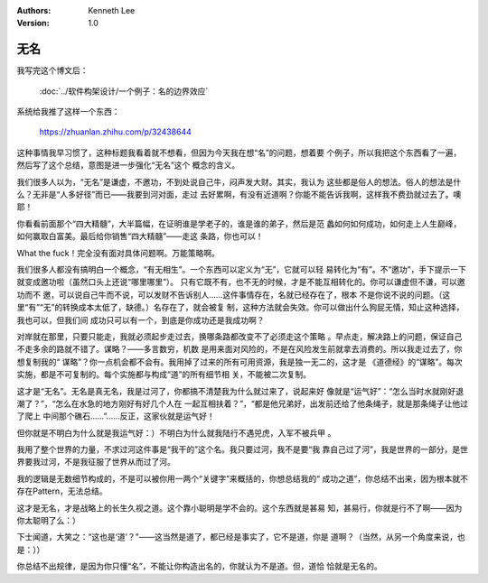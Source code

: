 .. Kenneth Lee 版权所有 2019

:Authors: Kenneth Lee
:Version: 1.0

无名
****

我写完这个博文后：

        :doc:`../软件构架设计/一个例子：名的边界效应`
        
系统给我推了这样一个东西：

        https://zhuanlan.zhihu.com/p/32438644

这种事情我早习惯了，这种标题我看着就不想看，但因为今天我在想“名”的问题，想着要
个例子，所以我把这个东西看了一遍，然后写了这个总结，意图是进一步强化“无名”这个
概念的含义。

我们很多人以为，“无名”是谦虚，不邀功，不到处说自己牛，闷声发大财。其实，我认为
这些都是俗人的想法。俗人的想法是什么？无非是“人多好径”而已——我要到河对面，走过
去好累啊，有没有近道啊？你能不能告诉我啊，这样我不费劲就过去了。噢耶！

你看看前面那个“四大精髓”，大半篇幅，在证明谁是学老子的，谁是谁的弟子，然后是范
蠡如何如何成功，如何走上人生巅峰，如何赢取白富美。最后给你销售“四大精髓”——走这
条路，你也可以！

What the fuck！完全没有面对具体问题啊。万能策略啊。

我们很多人都没有搞明白一个概念，“有无相生”。一个东西可以定义为“无”，它就可以轻
易转化为“有”。不“邀功”，手下提示一下就变成邀功啦（虽然口头上还说“哪里哪里”）。
只有它既不有，也不无的时候，才是不能互相转化的。你可以谦虚但不谦，可以邀功而不
邀，可以说自己牛而不说，可以发财不告诉别人……这件事情存在，名就已经存在了，根本
不是你说不说的问题。（这里“有”“无”的转换成本太低了，缺德。）名存在了，就会被复
制，这种方法就会失效。你可以做出什么狗屁无情，知止这种选择，我也可以，但我们间
成功只可以有一个，到底是你成功还是我成功啊？

对岸就在那里，只要只能走，我就必须起步走过去，换哪条路都改变不了必须走这个策略
。早点走，解决路上的问题，保证自己不走多余的路就不错了。谋略？——多言数穷，机数
是用来面对风险的，不是在风险发生前就拿去消费的。所以我走过去了，你想复制我的“
谋略”？你一点机会都不会有。我用掉了过来的所有可用资源，我是独一无二的，这才是
《道德经》的“谋略”。每次实施，都是不可复制的。每个实施都与构成“道”的所有细节相
关，不能被二次复制。

这才是“无名”。无名是真无名，我是过河了，你都搞不清楚我为什么就过来了，说起来好
像就是“运气好”：“怎么当时水就刚好退潮了？”，“怎么在水急的地方刚好有好几个人在
一起互相扶着？”，“都是他兄弟好，出发前还给了他条绳子，就是那条绳子让他过了爬上
中间那个礁石……”……反正，这家伙就是运气好！

但你就是不明白为什么就是我运气好：）不明白为什么就我陆行不遇兕虎，入军不被兵甲
。

我用了整个世界的力量，不求过河这件事是“我干的”这个名。我只要过河，我不是要“我
靠自己过了河”，我是世界的一部分，是世界要我过河，不是我征服了世界从而过了河。

我的逻辑是无数细节构成的，不是可以被你用一两个“关键字”来概括的，你想总结我的“
成功之道”，你总结不出来，因为根本就不存在Pattern，无法总结。

这才是无名，才是战略上的长生久视之道。这个靠小聪明是学不会的。这个东西就是甚易
知，甚易行，你就是行不了啊——因为你太聪明了么：）

下士闻道，大笑之：“这也是‘道’？”——这当然是道了，都已经是事实了，它不是道，你是
道啊？（当然，从另一个角度来说，也是：））

你总结不出规律，是因为你只懂“名”，不能让你构造出名的，你就认为不是道。但，道恰
恰就是无名的。


.. vim: tw=78 fo+=mM
